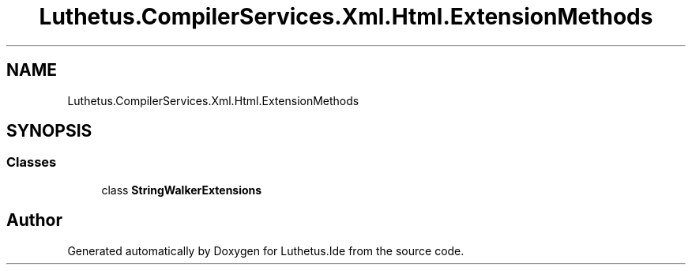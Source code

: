 .TH "Luthetus.CompilerServices.Xml.Html.ExtensionMethods" 3 "Version 1.0.0" "Luthetus.Ide" \" -*- nroff -*-
.ad l
.nh
.SH NAME
Luthetus.CompilerServices.Xml.Html.ExtensionMethods
.SH SYNOPSIS
.br
.PP
.SS "Classes"

.in +1c
.ti -1c
.RI "class \fBStringWalkerExtensions\fP"
.br
.in -1c
.SH "Author"
.PP 
Generated automatically by Doxygen for Luthetus\&.Ide from the source code\&.
